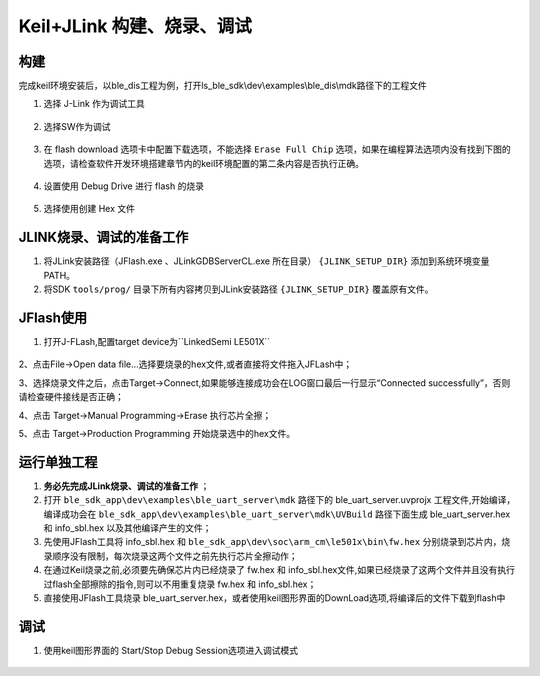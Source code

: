 
Keil+JLink 构建、烧录、调试
============================

构建
-------------

完成keil环境安装后，以ble_dis工程为例，打开ls_ble_sdk\\dev\\examples\\ble_dis\\mdk路径下的工程文件

1. 选择 J-Link 作为调试工具

 .. image:: MDK_01.png

2. 选择SW作为调试

 .. image:: MDK_02.png

3. 在 flash download 选项卡中配置下载选项，不能选择 ``Erase Full Chip`` 选项，如果在编程算法选项内没有找到下图的选项，请检查软件开发环境搭建章节内的keil环境配置的第二条内容是否执行正确。

 .. image:: MDK_03.png

4. 设置使用 Debug Drive 进行 flash 的烧录 

 .. image:: MDK_04.png

5. 选择使用创建 Hex 文件 

 .. image:: OutputHex.png

JLINK烧录、调试的准备工作
-------------------------
#. 将JLink安装路径（JFlash.exe 、JLinkGDBServerCL.exe 所在目录） ``{JLINK_SETUP_DIR}`` 添加到系统环境变量PATH。

#. 将SDK ``tools/prog/`` 目录下所有内容拷贝到JLink安装路径 ``{JLINK_SETUP_DIR}`` 覆盖原有文件。

JFlash使用
-------------------------
#. 打开J-FLash,配置target device为``LinkedSemi LE501X``

 .. image:: jflash_start.png

2、点击File->Open data file...选择要烧录的hex文件,或者直接将文件拖入JFLash中；

3、选择烧录文件之后，点击Target->Connect,如果能够连接成功会在LOG窗口最后一行显示“Connected successfully”，否则请检查硬件接线是否正确；

4、点击 Target->Manual Programming->Erase 执行芯片全擦；

5、点击 Target->Production Programming 开始烧录选中的hex文件。

运行单独工程
----------------
#. **务必先完成JLink烧录、调试的准备工作** ；

#. 打开 ``ble_sdk_app\dev\examples\ble_uart_server\mdk`` 路径下的 ble_uart_server.uvprojx 工程文件,开始编译，编译成功会在 ``ble_sdk_app\dev\examples\ble_uart_server\mdk\UVBuild`` 路径下面生成 ble_uart_server.hex 和 info_sbl.hex 以及其他编译产生的文件；

#. 先使用JFlash工具将 info_sbl.hex 和 ``ble_sdk_app\dev\soc\arm_cm\le501x\bin\fw.hex`` 分别烧录到芯片内，烧录顺序没有限制，每次烧录这两个文件之前先执行芯片全擦动作；

#. 在通过Keil烧录之前,必须要先确保芯片内已经烧录了 fw.hex 和 info_sbl.hex文件,如果已经烧录了这两个文件并且没有执行过flash全部擦除的指令,则可以不用重复烧录 fw.hex 和 info_sbl.hex； 

#. 直接使用JFlash工具烧录 ble_uart_server.hex，或者使用keil图形界面的DownLoad选项,将编译后的文件下载到flash中

 .. image:: DownLoad.png

调试
-------------
#. 使用keil图形界面的 Start/Stop Debug Session选项进入调试模式

 .. image:: MDK_Debug.png